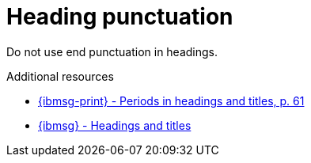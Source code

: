 :navtitle: Heading punctuation

:keywords: reference, rule, Heading punctuation

= Heading punctuation

Do not use end punctuation in headings.

.Additional resources

* link:{ibmsg-url-print}[{ibmsg-print} - Periods in headings and titles, p. 61]
* link:{ibmsg-url}?topic=punctuation-periods#headings-and-titles[{ibmsg} - Headings and titles]


